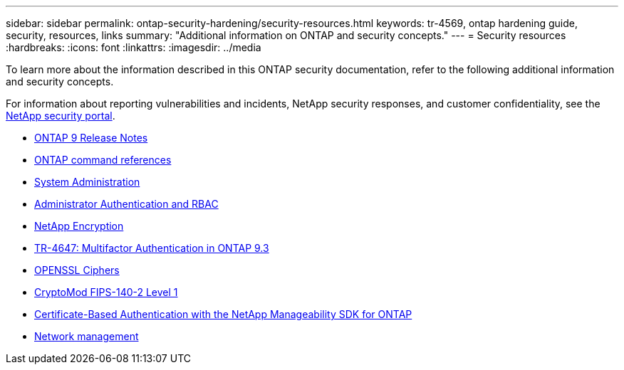 ---
sidebar: sidebar
permalink: ontap-security-hardening/security-resources.html
keywords: tr-4569, ontap hardening guide, security, resources, links
summary: "Additional information on ONTAP and security concepts."
---
= Security resources
:hardbreaks:
:icons: font
:linkattrs:
:imagesdir: ../media

[.lead]

To learn more about the information described in this ONTAP security documentation, refer to the following additional information and security concepts.

For information about reporting vulnerabilities and incidents, NetApp security responses, and customer confidentiality, see the link:http://www.netapp.com/us/legal/security/contact/index.aspx[NetApp security portal^].

* link:../release-notes/index.html[ONTAP 9 Release Notes^]
* link:../concepts/manual-pages.html[ONTAP command references]
* link:../system-admin/index.html[System Administration]
* link:../authentication/workflow-concept.html[Administrator Authentication and RBAC]
* link:../security-encryption/index.html[NetApp Encryption]
* link:http://www.netapp.com/us/media/tr-4647.pdf[TR-4647: Multifactor Authentication in ONTAP 9.3^]
* https://www.openssl.org/docs/man1.0.2/man1/ciphers.html[OPENSSL Ciphers^]
* https://csrc.nist.gov/projects/cryptographic-module-validation-program/certificate/4144[CryptoMod FIPS-140-2 Level 1^]
* https://netapp.io/2016/11/08/certificate-based-authentication-netapp-manageability-sdk-ontap/[Certificate-Based Authentication with the NetApp Manageability SDK for ONTAP^]
* link:../network-management/index.html[Network management]

//6-24-24 ontapdoc-1938